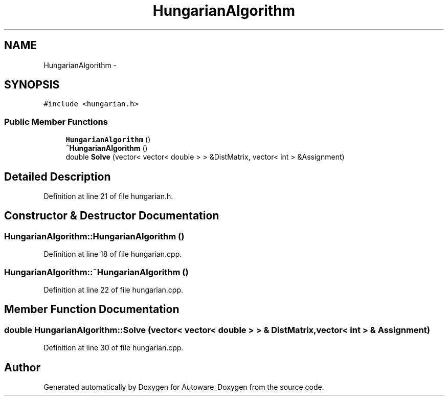 .TH "HungarianAlgorithm" 3 "Fri May 22 2020" "Autoware_Doxygen" \" -*- nroff -*-
.ad l
.nh
.SH NAME
HungarianAlgorithm \- 
.SH SYNOPSIS
.br
.PP
.PP
\fC#include <hungarian\&.h>\fP
.SS "Public Member Functions"

.in +1c
.ti -1c
.RI "\fBHungarianAlgorithm\fP ()"
.br
.ti -1c
.RI "\fB~HungarianAlgorithm\fP ()"
.br
.ti -1c
.RI "double \fBSolve\fP (vector< vector< double > > &DistMatrix, vector< int > &Assignment)"
.br
.in -1c
.SH "Detailed Description"
.PP 
Definition at line 21 of file hungarian\&.h\&.
.SH "Constructor & Destructor Documentation"
.PP 
.SS "HungarianAlgorithm::HungarianAlgorithm ()"

.PP
Definition at line 18 of file hungarian\&.cpp\&.
.SS "HungarianAlgorithm::~HungarianAlgorithm ()"

.PP
Definition at line 22 of file hungarian\&.cpp\&.
.SH "Member Function Documentation"
.PP 
.SS "double HungarianAlgorithm::Solve (vector< vector< double > > & DistMatrix, vector< int > & Assignment)"

.PP
Definition at line 30 of file hungarian\&.cpp\&.

.SH "Author"
.PP 
Generated automatically by Doxygen for Autoware_Doxygen from the source code\&.
